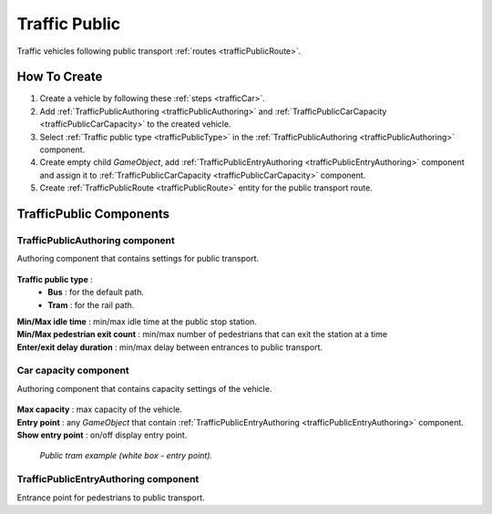 .. _trafficPublic:

Traffic Public
=====

Traffic vehicles following public transport :ref:`routes <trafficPublicRoute>`.

How To Create
------------

#. Create a vehicle by following these :ref:`steps <trafficCar>`.
#. Add :ref:`TrafficPublicAuthoring <trafficPublicAuthoring>` and :ref:`TrafficPublicCarCapacity <trafficPublicCarCapacity>` to the created vehicle.
#. Select :ref:`Traffic public type <trafficPublicType>` in the :ref:`TrafficPublicAuthoring <trafficPublicAuthoring>` component.
#. Create empty child `GameObject`, add :ref:`TrafficPublicEntryAuthoring <trafficPublicEntryAuthoring>` component and assign it to :ref:`TrafficPublicCarCapacity <trafficPublicCarCapacity>` component.
#. Create :ref:`TrafficPublicRoute <trafficPublicRoute>` entity for the public transport route.

.. _trafficPublicAuthoring:

TrafficPublic Components
------------

.. _trafficPublicAuthoring

TrafficPublicAuthoring component
~~~~~~~~~~~~ 

Authoring component that contains settings for public transport.

	.. image:: /images/entities/trafficCar/TrafficPublicAuthoring.png

.. _trafficPublicType:

**Traffic public type** :
	* **Bus** : for the default path.
	* **Tram** : for the rail path.
| **Min/Max idle time** : min/max idle time at the public stop station.
| **Min/Max pedestrian exit count** : min/max number of pedestrians that can exit the station at a time
| **Enter/exit delay duration** : min/max delay between entrances to public transport.

.. _trafficPublicCarCapacity:

Car capacity component
~~~~~~~~~~~~ 

Authoring component that contains capacity settings of the vehicle.

	.. image:: /images/entities/trafficCar/CarCapacityComponent.png
	
| **Max capacity** : max capacity of the vehicle.
| **Entry point** : any `GameObject` that contain :ref:`TrafficPublicEntryAuthoring <trafficPublicEntryAuthoring>` component.
| **Show entry point** : on/off display entry point.

	.. image:: /images/entities/trafficCar/TrafficPublicTramExample.png
	`Public tram example (white box - entry point).`

.. _trafficPublicEntryAuthoring:

TrafficPublicEntryAuthoring component
~~~~~~~~~~~~ 

Entrance point for pedestrians to public transport.
